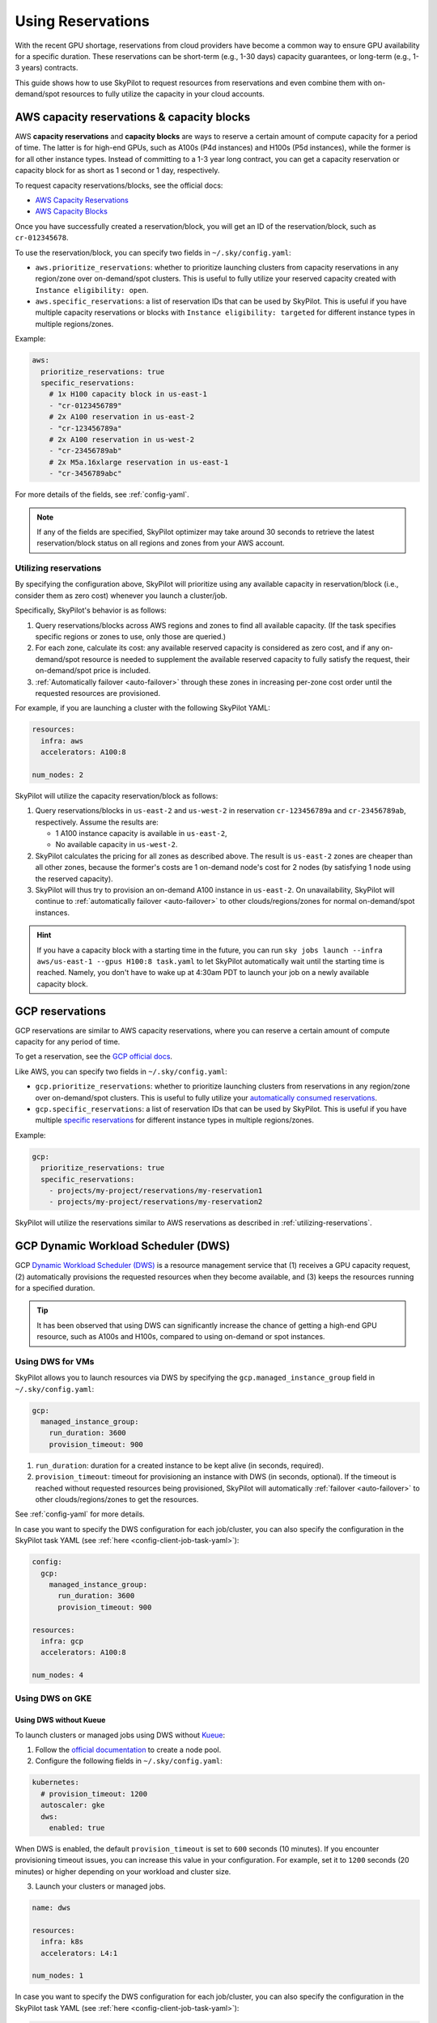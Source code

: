 
.. _reservation:

Using Reservations
===================================


With the recent GPU shortage, reservations from cloud providers have become a common way to ensure GPU availability for a specific duration. These reservations can be short-term (e.g., 1-30 days) capacity guarantees, or long-term (e.g., 1-3 years) contracts.

This guide shows how to use SkyPilot to request resources from reservations and even combine them with on-demand/spot resources to fully
utilize the capacity in your cloud accounts.

.. image:: https://i.imgur.com/FA0BT0E.png
  :width: 95%
  :align: center


AWS capacity reservations & capacity blocks
--------------------------------------------

AWS **capacity reservations** and **capacity blocks** are ways to reserve a certain amount of compute capacity for a period of time. The latter is for high-end GPUs, such as A100s (P4d instances) and H100s (P5d instances), while the former is for all other instance types.
Instead of committing to a 1-3 year long contract, you can get a capacity reservation or capacity block for as short as 1 second or 1 day, respectively.


To request capacity reservations/blocks, see the official docs:

* `AWS Capacity Reservations <https://docs.aws.amazon.com/AWSEC2/latest/UserGuide/ec2-capacity-reservations.html>`_
* `AWS Capacity Blocks <https://docs.aws.amazon.com/AWSEC2/latest/UserGuide/ec2-capacity-blocks.html>`_

Once you have successfully created a reservation/block, you will get an ID of the reservation/block, such as ``cr-012345678``.

To use the reservation/block, you can specify two fields in ``~/.sky/config.yaml``:

* ``aws.prioritize_reservations``: whether to prioritize launching clusters from capacity reservations in any region/zone over on-demand/spot clusters. This is useful to fully utilize your reserved capacity created with ``Instance eligibility: open``.
* ``aws.specific_reservations``: a list of reservation IDs that can be used by SkyPilot. This is useful if you have multiple capacity reservations or blocks with ``Instance eligibility: targeted`` for different instance types in multiple regions/zones.


Example:

.. code-block:: yaml

    aws:
      prioritize_reservations: true
      specific_reservations:
        # 1x H100 capacity block in us-east-1
        - "cr-0123456789"
        # 2x A100 reservation in us-east-2
        - "cr-123456789a"
        # 2x A100 reservation in us-west-2
        - "cr-23456789ab"
        # 2x M5a.16xlarge reservation in us-east-1
        - "cr-3456789abc"

For more details of the fields, see :ref:`config-yaml`.

.. note::

    If any of the fields are specified, SkyPilot optimizer may take around 30 seconds to retrieve the latest reservation/block status on all regions and zones from your AWS account.


.. _utilizing-reservations:

Utilizing reservations
~~~~~~~~~~~~~~~~~~~~~~

By specifying the configuration above, SkyPilot will prioritize using any available capacity in reservation/block (i.e., consider them as zero cost) whenever you launch a cluster/job.

Specifically, SkyPilot's behavior is as follows:

1. Query reservations/blocks across AWS regions and zones to find all available capacity. (If the task specifies specific regions or zones to use, only those are queried.)
2. For each zone, calculate its cost: any available reserved capacity is considered as zero cost, and if any on-demand/spot resource is needed to supplement the available reserved capacity to fully satisfy the request, their on-demand/spot price is included.
3. :ref:`Automatically failover <auto-failover>` through these zones in increasing per-zone cost order until the requested resources are provisioned.


For example, if you are launching a cluster with the following SkyPilot YAML:

.. code-block:: yaml

    resources:
      infra: aws
      accelerators: A100:8

    num_nodes: 2


SkyPilot will utilize the capacity reservation/block as follows:

1. Query reservations/blocks in ``us-east-2`` and ``us-west-2`` in reservation ``cr-123456789a`` and ``cr-23456789ab``, respectively. Assume the results are:

   - 1 A100 instance capacity is available in ``us-east-2``,
   - No available capacity in ``us-west-2``.
2. SkyPilot calculates the pricing for all zones as described above.  The result is ``us-east-2`` zones are cheaper than  all other zones, because the former's costs are 1 on-demand node's cost for 2 nodes (by satisfying 1 node using the reserved capacity).
3. SkyPilot will thus try to provision an on-demand A100 instance in ``us-east-2``. On unavailability, SkyPilot will continue to :ref:`automatically failover <auto-failover>` to other clouds/regions/zones for normal on-demand/spot instances.


.. hint::

    If you have a capacity block with a starting time in the future, you can run ``sky jobs launch --infra aws/us-east-1 --gpus H100:8 task.yaml`` to let SkyPilot automatically wait until the starting time is reached. Namely, you don't have to wake up at 4:30am PDT to launch your job on a newly available capacity block.


GCP reservations
-----------------

GCP reservations are similar to AWS capacity reservations, where you can reserve a certain amount of compute capacity for any period of time.

To get a reservation, see the `GCP official docs <https://cloud.google.com/compute/docs/instances/reservations-single-project>`__.

Like AWS, you can specify two fields in ``~/.sky/config.yaml``:

* ``gcp.prioritize_reservations``: whether to prioritize launching clusters from reservations in any region/zone over on-demand/spot clusters. This is useful to fully utilize your `automatically consumed reservations <https://cloud.google.com/compute/docs/instances/reservations-consume#consuming_instances_from_any_matching_reservation>`__.
* ``gcp.specific_reservations``: a list of reservation IDs that can be used by SkyPilot. This is useful if you have multiple `specific reservations <https://cloud.google.com/compute/docs/instances/reservations-consume#consuming_instances_from_a_specific_reservation>`__ for different instance types in multiple regions/zones.

Example:

.. code-block:: yaml

    gcp:
      prioritize_reservations: true
      specific_reservations:
        - projects/my-project/reservations/my-reservation1
        - projects/my-project/reservations/my-reservation2


SkyPilot will utilize the reservations similar to AWS reservations as described in :ref:`utilizing-reservations`.

.. _gcp-dws:

GCP Dynamic Workload Scheduler (DWS)
-------------------------------------

GCP `Dynamic Workload Scheduler (DWS) <https://cloud.google.com/blog/products/compute/introducing-dynamic-workload-scheduler>`__ is a resource management service that (1) receives a GPU capacity request, (2) automatically provisions the requested resources when they become available, and (3) keeps the resources running for a specified duration.

.. tip::

    It has been observed that using DWS can significantly increase the chance of getting a high-end GPU resource, such as A100s and H100s, compared to using on-demand or spot instances.


Using DWS for VMs
~~~~~~~~~~~~~~~~~

SkyPilot allows you to launch resources via DWS by specifying the ``gcp.managed_instance_group`` field in ``~/.sky/config.yaml``:

.. code-block:: yaml

    gcp:
      managed_instance_group:
        run_duration: 3600
        provision_timeout: 900


1. ``run_duration``: duration for a created instance to be kept alive (in seconds, required).
2. ``provision_timeout``: timeout for provisioning an instance with DWS (in seconds, optional). If the timeout is reached without requested resources being provisioned, SkyPilot will automatically :ref:`failover <auto-failover>` to other clouds/regions/zones to get the resources.

See :ref:`config-yaml` for more details.

In case you want to specify the DWS configuration for each job/cluster, you can also specify the configuration in the SkyPilot task YAML (see :ref:`here <config-client-job-task-yaml>`):

.. code-block:: yaml

    config:
      gcp:
        managed_instance_group:
          run_duration: 3600
          provision_timeout: 900

    resources:
      infra: gcp
      accelerators: A100:8

    num_nodes: 4

.. _dws-on-gke:

Using DWS on GKE
~~~~~~~~~~~~~~~~~

.. dropdown:: DWS flex-start modes on GKE

  Flex-start, powered by `Dynamic Workload Scheduler <https://cloud.google.com/blog/products/compute/introducing-dynamic-workload-scheduler>`_, provides a flexible and cost-effective technique to obtain GPUs when you need to run AI/ML workloads.

  GKE supports the two kinds of flex-start configurations:

  * Flex-start, where GKE allocates resources node by node.

    * This configuration only requires you to set the ``flex-start`` flag during node creation. 

    * Flex-start configuration is recommended for the small to medium workload size, which means that the workload can run on a single node. For example, this configuration works well if you are running small training jobs, offline inference, or batch jobs.

  * Flex-start with queued provisioning, where GKE allocates all requested resources at the same time.

    * To use this configuration, you have to add the ``flex-start`` and ``enable-queued-provisioning`` flags when you create the node pool.

    * Flex-start with queued provisioning configuration is recommended for the medium to large workload, which means that the workload can run on multiple nodes. Your workload requires multiple resources and can't start running until all nodes are provisioned and ready at the same time. For example, this configuration works well if you are running distributed machine learning training workloads.

  See `GKE DWS documentation <https://cloud.google.com/kubernetes-engine/docs/concepts/dws>`_ for more details.

  .. note::

      If you are using Kueue, and ``kubernetes.kueue.local_queue_name`` is specified, SkyPilot will automatically enable the flex-start with queued provisioning mode, otherwise it will use the flex-start mode.


Using DWS without Kueue
^^^^^^^^^^^^^^^^^^^^^^^

To launch clusters or managed jobs using DWS without `Kueue <https://kueue.sigs.k8s.io/>`_:

1. Follow the `official documentation <https://cloud.google.com/kubernetes-engine/docs/how-to/dws-flex-start-training#node-pool-flex>`_ to create a node pool.

2. Configure the following fields in ``~/.sky/config.yaml``:

.. code-block:: yaml

    kubernetes:
      # provision_timeout: 1200
      autoscaler: gke
      dws:
        enabled: true

When DWS is enabled, the default ``provision_timeout`` is set to ``600`` seconds (10 minutes). If you encounter provisioning timeout issues, you can increase this value in your configuration. For example, set it to ``1200`` seconds (20 minutes) or higher depending on your workload and cluster size.

3. Launch your clusters or managed jobs.

.. code-block:: yaml

    name: dws

    resources:
      infra: k8s
      accelerators: L4:1

    num_nodes: 1

In case you want to specify the DWS configuration for each job/cluster, you can also specify the configuration in the SkyPilot task YAML (see :ref:`here <config-client-job-task-yaml>`):

.. code-block:: yaml

    name: dws

    resources:
      infra: k8s
      accelerators: L4:1

    num_nodes: 1

    config:
      kubernetes:
        dws:
          enabled: true

Using DWS with Kueue
^^^^^^^^^^^^^^^^^^^^

To launch clusters or managed jobs with DWS with Kueue:

1. Follow the `GKE documentation <https://cloud.google.com/kubernetes-engine/docs/how-to/provisioningrequest#create-node-pool>`_ to create a node pool.

2. Follow the :ref:`Kueue example <kubernetes-example-kueue>` to install Kueue, update configuration of Kueue to support plain Pods, create Kueue resource flavor, cluster queue and local queue.

3. Configure the following fields in ``~/.sky/config.yaml``:

.. code-block:: yaml

    kubernetes:
      # provision_timeout: 1200
      autoscaler: gke
      dws:
        enabled: true
        # Optional, the maximum runtime of a node,
        # up to the default of seven days
        max_run_duration: 10m
      kueue:
        local_queue_name: skypilot-local-queue

When DWS is enabled, the default ``provision_timeout`` is set to ``600`` seconds (10 minutes). If you encounter provisioning timeout issues, you can increase this value in your configuration. For example, set it to ``1200`` seconds (20 minutes) or higher depending on your workload and cluster size.

4. Launch your clusters or managed jobs.

.. code-block:: yaml

    name: dws-kueue

    resources:
      infra: k8s
      accelerators: L4:1

    num_nodes: 2

In case you want to specify the DWS configuration for each job/cluster, you can also specify the configuration in the SkyPilot task YAML (see :ref:`here <config-client-job-task-yaml>`):

.. code-block:: yaml

    name: dws-kueue

    resources:
      infra: k8s
      accelerators: L4:1

    num_nodes: 2

    config:
      kubernetes:
        dws:
          enabled: true
          # Optional, the maximum runtime of a node,
          # up to the default of seven days
          max_run_duration: 10m
        kueue:
          local_queue_name: skypilot-local-queue

Long-term reservations
----------------------

Unlike short-term reservations above, long-term reservations are typically more than one month long and can be viewed as a type of *on-prem cluster*.

SkyPilot supports long-term reservations and on-premise clusters through Kubernetes, i.e., you can set up a Kubernetes cluster on top of your reserved resources and interact with them through SkyPilot.

See the simple steps to set up a Kubernetes cluster on existing machines in :ref:`Using Existing Machines <existing-machines>` or :ref:`bring your existing Kubernetes cluster <kubernetes-overview>`.
